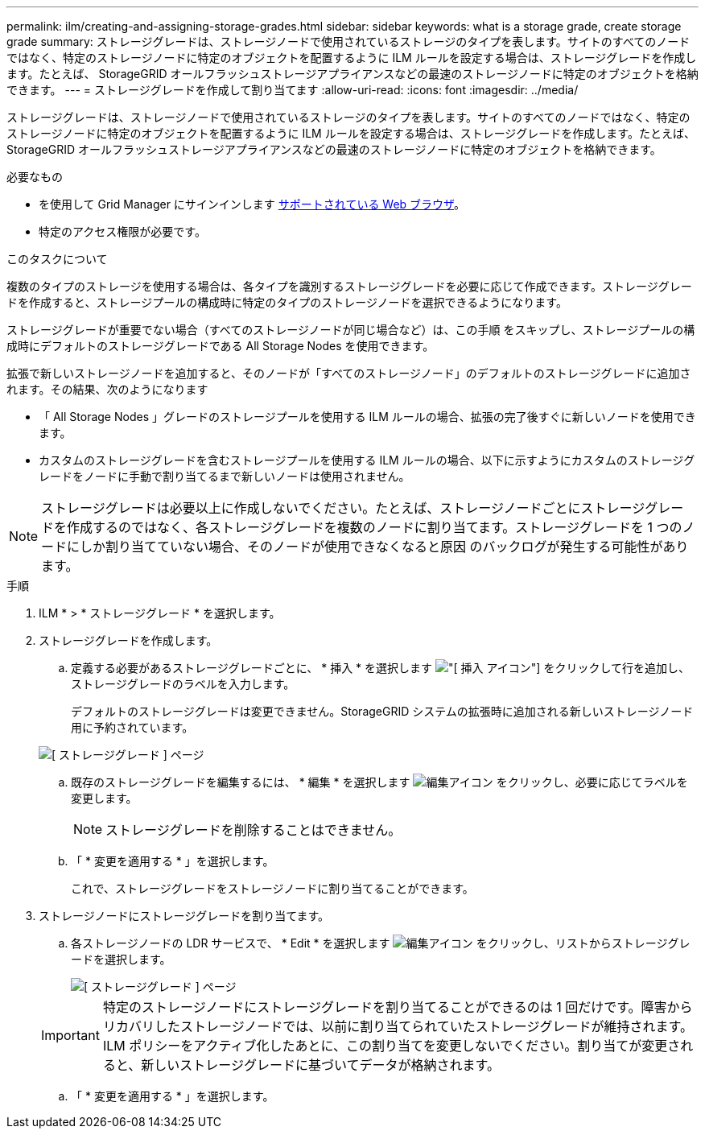 ---
permalink: ilm/creating-and-assigning-storage-grades.html 
sidebar: sidebar 
keywords: what is a storage grade, create storage grade 
summary: ストレージグレードは、ストレージノードで使用されているストレージのタイプを表します。サイトのすべてのノードではなく、特定のストレージノードに特定のオブジェクトを配置するように ILM ルールを設定する場合は、ストレージグレードを作成します。たとえば、 StorageGRID オールフラッシュストレージアプライアンスなどの最速のストレージノードに特定のオブジェクトを格納できます。 
---
= ストレージグレードを作成して割り当てます
:allow-uri-read: 
:icons: font
:imagesdir: ../media/


[role="lead"]
ストレージグレードは、ストレージノードで使用されているストレージのタイプを表します。サイトのすべてのノードではなく、特定のストレージノードに特定のオブジェクトを配置するように ILM ルールを設定する場合は、ストレージグレードを作成します。たとえば、 StorageGRID オールフラッシュストレージアプライアンスなどの最速のストレージノードに特定のオブジェクトを格納できます。

.必要なもの
* を使用して Grid Manager にサインインします xref:../admin/web-browser-requirements.adoc[サポートされている Web ブラウザ]。
* 特定のアクセス権限が必要です。


.このタスクについて
複数のタイプのストレージを使用する場合は、各タイプを識別するストレージグレードを必要に応じて作成できます。ストレージグレードを作成すると、ストレージプールの構成時に特定のタイプのストレージノードを選択できるようになります。

ストレージグレードが重要でない場合（すべてのストレージノードが同じ場合など）は、この手順 をスキップし、ストレージプールの構成時にデフォルトのストレージグレードである All Storage Nodes を使用できます。

拡張で新しいストレージノードを追加すると、そのノードが「すべてのストレージノード」のデフォルトのストレージグレードに追加されます。その結果、次のようになります

* 「 All Storage Nodes 」グレードのストレージプールを使用する ILM ルールの場合、拡張の完了後すぐに新しいノードを使用できます。
* カスタムのストレージグレードを含むストレージプールを使用する ILM ルールの場合、以下に示すようにカスタムのストレージグレードをノードに手動で割り当てるまで新しいノードは使用されません。



NOTE: ストレージグレードは必要以上に作成しないでください。たとえば、ストレージノードごとにストレージグレードを作成するのではなく、各ストレージグレードを複数のノードに割り当てます。ストレージグレードを 1 つのノードにしか割り当てていない場合、そのノードが使用できなくなると原因 のバックログが発生する可能性があります。

.手順
. ILM * > * ストレージグレード * を選択します。
. ストレージグレードを作成します。
+
.. 定義する必要があるストレージグレードごとに、 * 挿入 * を選択します image:../media/icon_nms_insert.gif["[ 挿入 ] アイコン"] をクリックして行を追加し、ストレージグレードのラベルを入力します。
+
デフォルトのストレージグレードは変更できません。StorageGRID システムの拡張時に追加される新しいストレージノード用に予約されています。

+
image::../media/editing_storage_grades.gif[[ ストレージグレード ] ページ]

.. 既存のストレージグレードを編集するには、 * 編集 * を選択します image:../media/icon_nms_edit.gif["編集アイコン"] をクリックし、必要に応じてラベルを変更します。
+

NOTE: ストレージグレードを削除することはできません。

.. 「 * 変更を適用する * 」を選択します。
+
これで、ストレージグレードをストレージノードに割り当てることができます。



. ストレージノードにストレージグレードを割り当てます。
+
.. 各ストレージノードの LDR サービスで、 * Edit * を選択します image:../media/icon_nms_edit.gif["編集アイコン"] をクリックし、リストからストレージグレードを選択します。
+
image::../media/assigning_storage_grades_to_storage_nodes.gif[[ ストレージグレード ] ページ]

+

IMPORTANT: 特定のストレージノードにストレージグレードを割り当てることができるのは 1 回だけです。障害からリカバリしたストレージノードでは、以前に割り当てられていたストレージグレードが維持されます。ILM ポリシーをアクティブ化したあとに、この割り当てを変更しないでください。割り当てが変更されると、新しいストレージグレードに基づいてデータが格納されます。

.. 「 * 変更を適用する * 」を選択します。



